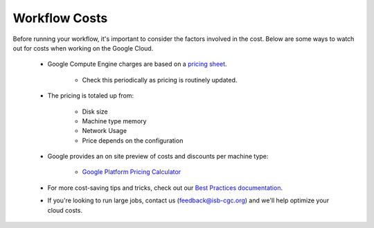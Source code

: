 ==================
Workflow Costs
==================

Before running your workflow, it's important to consider the factors involved in the cost. Below are some ways to watch out for costs when working on the Google Cloud.

 - Google Compute Engine charges are based on a `pricing sheet <https://cloud.google.com/compute/vm-instance-pricing>`_.
 
    - Check this periodically as pricing is routinely updated.    
   
 - The pricing is totaled up from:
 
    - Disk size 
    - Machine type memory 
    - Network Usage 
    - Price depends on the configuration 
    
 - Google provides an on site preview of costs and discounts per machine type:
 
    - `Google Platform Pricing Calculator  <https://cloud.google.com/products/calculator>`_
   
  
 - For more cost-saving tips and tricks, check out our `Best Practices documentation <../Best Practices.html>`_.
 
  
 - If you're looking to run large jobs, contact us (feedback@isb-cgc.org) and we'll help optimize your cloud costs.
 

 
   

